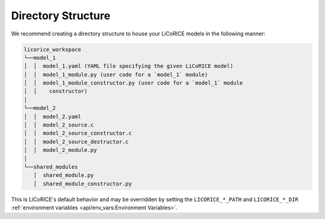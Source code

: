 *******************************************************************************
Directory Structure
*******************************************************************************

We recommend creating a directory structure to house your LiCoRICE models in the following manner:

.. code-block:: text

  licorice_workspace
  └──model_1
  │  │  model_1.yaml (YAML file specifying the given LiCoRICE model)
  │  │  model_1_module.py (user code for a `model_1` module)
  │  │  model_1_module_constructor.py (user code for a `model_1` module
  │  │    constructor)
  │
  └──model_2
  │  │  model_2.yaml
  │  │  model_2_source.c
  │  │  model_2_source_constructor.c
  │  │  model_2_source_destructor.c
  │  │  model_2_module.py
  │
  └──shared_modules
     │  shared_module.py
     │  shared_module_constructor.py

This is LiCoRICE's default behavior and may be overridden by setting the ``LICORICE_*_PATH`` and ``LICORICE_*_DIR`` :ref:`environment variables <api/env_vars:Environment Variables>`.
